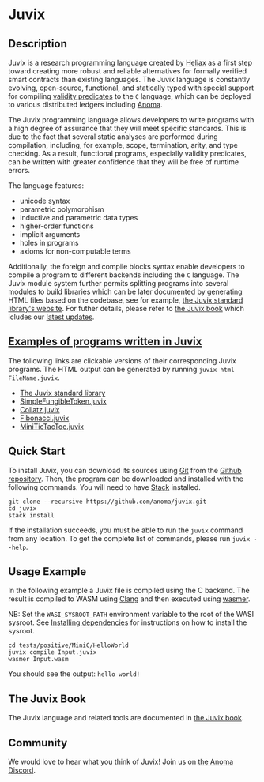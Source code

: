 * Juvix

#+begin_html
<a href="https://github.com/anoma/juvix/actions/workflows/ci.yml">
<img alt="CI status" src="https://github.com/anoma/juvix/actions/workflows/ci.yml/badge.svg" />
</a>
#+end_html

#+begin_html
<a href="https://github.com/anoma/juvix/tags">
<img alt="" src="https://img.shields.io/github/v/release/anoma/juvix?include_prereleases" />
</a>
#+end_html

#+begin_html
<a href="https://github.com/anoma/juvix/blob/main/LICENSE">
<img alt="LICENSE" src="https://img.shields.io/badge/license-GPL--3.0--only-blue.svg" />
</a>
#+end_html

#+begin_html
<a href="https://github.com/anoma/juvix/actions/workflows/pages/pages-build-deployment"><img
src="https://github.com/anoma/juvix/actions/workflows/pages/pages-build-deployment/badge.svg"
alt="pages-build-deployment" /></a>
#+end_html

#+begin_html
<a href="https://github.com/anoma/juvix">
<img align="right" width="300" height="300" alt="Juvix Mascot" src="assets/seating-mascot.051c86a.svg" />
</a>
#+end_html


** Description

Juvix is a research programming language created by [[https://heliax.dev/][Heliax]] as a first step toward creating more robust and reliable alternatives for formally verified smart contracts than existing languages. The Juvix language is constantly evolving, open-source, functional, and statically typed with special support for compiling [[https://anoma.network/blog/validity-predicates/][validity predicates]] to the =C= language, which can be deployed to various distributed ledgers including [[https://anoma.net/][Anoma]].

The Juvix programming language allows developers to write programs with a high degree of assurance that they will meet specific standards. This is due to the fact that several static analyses are performed during compilation, including, for example, scope, termination, arity, and type checking. As a result, functional programs, especially validity predicates, can be written with greater confidence that they will be free of runtime errors.

The language features:

- unicode syntax
- parametric polymorphism
- inductive and parametric data types
- higher-order functions
- implicit arguments
- holes in programs
- axioms for non-computable terms

Additionally, the foreign and compile blocks syntax enable developers to compile a program to different backends including the =C= language. The Juvix module system further permits splitting programs into several modules to build libraries which can be later documented by generating HTML files based on the codebase, see for example, [[https://anoma.github.io/juvix-stdlib/][the Juvix standard library's website]]. For futher details, please refer to [[https://anoma.github.io/juvix/][the Juvix book]] which icludes our [[https://anoma.github.io/juvix/introduction/changelog.html][latest updates]].

** [[https://github.com/anoma/juvix/tree/main/examples/milestone][Examples of programs written in Juvix]]

The following links are clickable versions of their corresponding Juvix programs. The HTML output can be generated by running =juvix html FileName.juvix=.

- [[https://anoma.github.io/juvix-stdlib/][The Juvix standard library]]
- [[https://docs.juvix.org/examples/html/ValidityPredicates/SimpleFungibleToken.html][SimpleFungibleToken.juvix]]
- [[https://docs.juvix.org/examples/html/Collatz/Collatz.html][Collatz.juvix]]
- [[https://docs.juvix.org/examples/html/Fibonacci/Fibonacci.html][Fibonacci.juvix]]
- [[https://docs.juvix.org/examples/html/MiniTicTacToe/MiniTicTacToe.html][MiniTicTacToe.juvix]]


** Quick Start

To install Juvix, you can download its sources using
[[http://git-scm.com/][Git]] from the
[[https://github.com/anoma/juvix.git][Github repository]]. Then, the
program can be downloaded and installed with the following commands. You
will need to have [[https://haskellstack.org][Stack]] installed.

#+begin_src shell
git clone --recursive https://github.com/anoma/juvix.git
cd juvix
stack install
#+end_src

If the installation succeeds, you must be able to run the =juvix=
command from any location. To get the complete list of commands, please
run =juvix --help=.

** Usage Example

In the following example a Juvix file is compiled using the C backend. The
result is compiled to WASM using [[https://llvm.org][Clang]] and then executed using [[https://wasmer.io][wasmer]].

NB: Set the =WASI_SYSROOT_PATH= environment variable to the root of the WASI
sysroot. See [[https://anoma.github.io/juvix/getting-started/dependencies.html][Installing dependencies]] for instructions on how to install the
sysroot.

#+begin_src shell
cd tests/positive/MiniC/HelloWorld
juvix compile Input.juvix
wasmer Input.wasm
#+end_src

You should see the output: =hello world!=

** The Juvix Book

The Juvix language and related tools are documented in [[https://anoma.github.io/juvix/][the Juvix book]].

** Community

We would love to hear what you think of Juvix! Join us on
[[https://discord.gg/vEQappb7wG][the Anoma Discord]].
